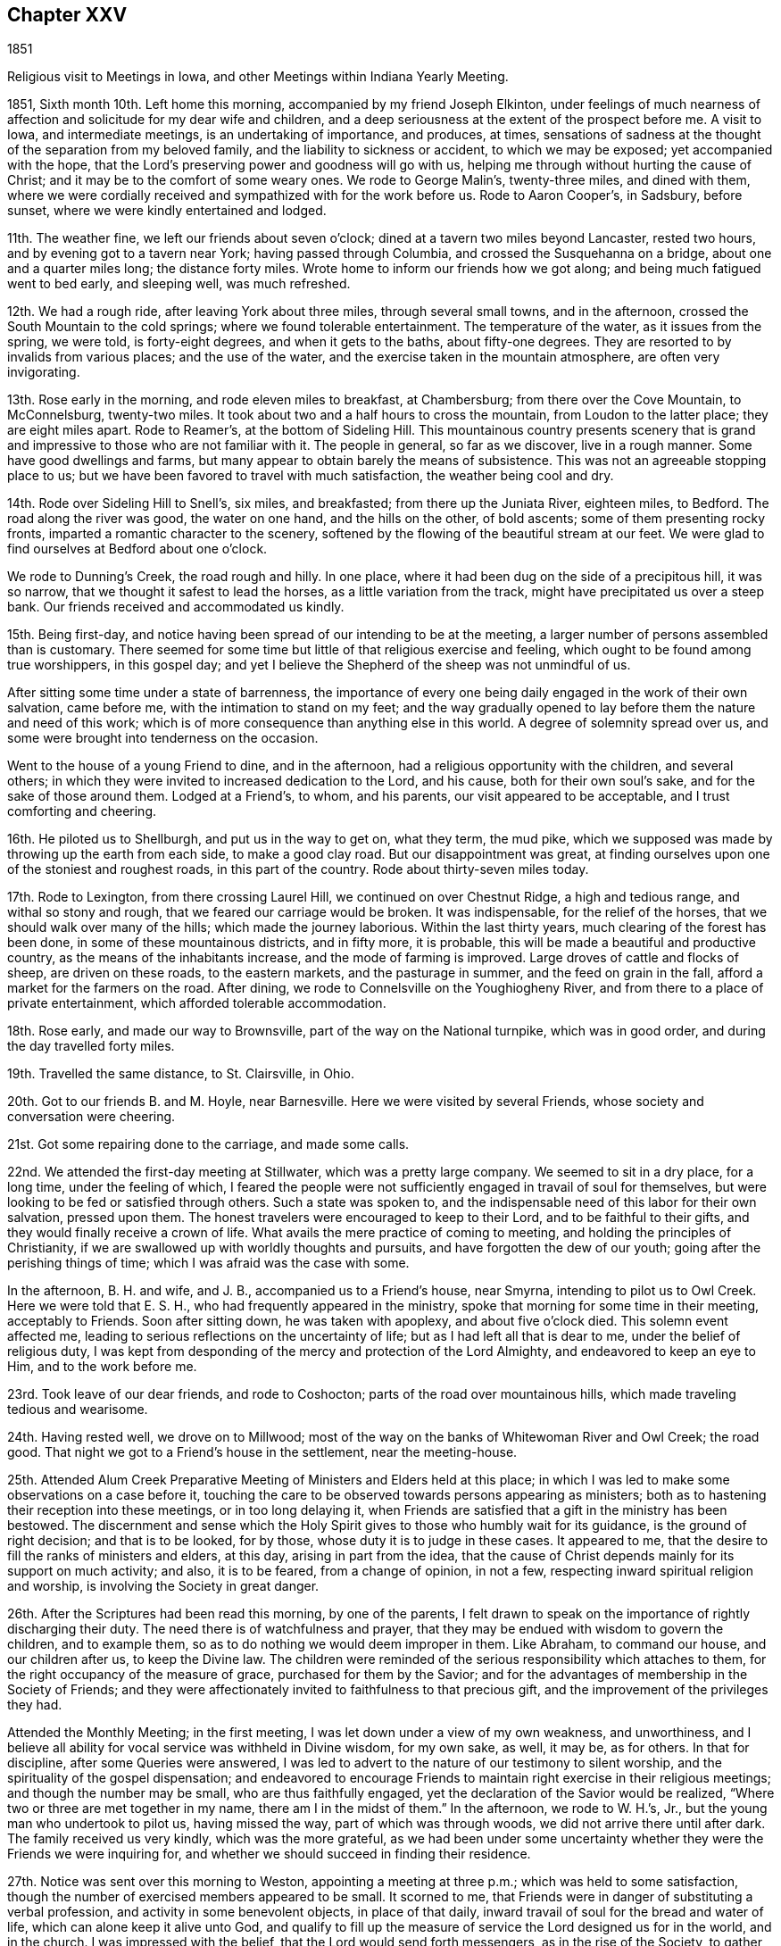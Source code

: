 == Chapter XXV

1851

Religious visit to Meetings in Iowa, and other Meetings within Indiana Yearly Meeting.

1851, Sixth month 10th. Left home this morning, accompanied by my friend Joseph Elkinton,
under feelings of much nearness of affection and
solicitude for my dear wife and children,
and a deep seriousness at the extent of the prospect before me.
A visit to Iowa, and intermediate meetings, is an undertaking of importance,
and produces, at times,
sensations of sadness at the thought of the separation from my beloved family,
and the liability to sickness or accident, to which we may be exposed;
yet accompanied with the hope,
that the Lord`'s preserving power and goodness will go with us,
helping me through without hurting the cause of Christ;
and it may be to the comfort of some weary ones.
We rode to George Malin`'s, twenty-three miles, and dined with them,
where we were cordially received and sympathized with for the work before us.
Rode to Aaron Cooper`'s, in Sadsbury, before sunset,
where we were kindly entertained and lodged.

11th. The weather fine, we left our friends about seven o`'clock;
dined at a tavern two miles beyond Lancaster, rested two hours,
and by evening got to a tavern near York; having passed through Columbia,
and crossed the Susquehanna on a bridge, about one and a quarter miles long;
the distance forty miles.
Wrote home to inform our friends how we got along;
and being much fatigued went to bed early, and sleeping well, was much refreshed.

12th. We had a rough ride, after leaving York about three miles,
through several small towns, and in the afternoon,
crossed the South Mountain to the cold springs; where we found tolerable entertainment.
The temperature of the water, as it issues from the spring, we were told,
is forty-eight degrees, and when it gets to the baths, about fifty-one degrees.
They are resorted to by invalids from various places; and the use of the water,
and the exercise taken in the mountain atmosphere, are often very invigorating.

13th. Rose early in the morning, and rode eleven miles to breakfast, at Chambersburg;
from there over the Cove Mountain, to McConnelsburg, twenty-two miles.
It took about two and a half hours to cross the mountain,
from Loudon to the latter place; they are eight miles apart.
Rode to Reamer`'s, at the bottom of Sideling Hill.
This mountainous country presents scenery that is grand
and impressive to those who are not familiar with it.
The people in general, so far as we discover, live in a rough manner.
Some have good dwellings and farms,
but many appear to obtain barely the means of subsistence.
This was not an agreeable stopping place to us;
but we have been favored to travel with much satisfaction,
the weather being cool and dry.

14th. Rode over Sideling Hill to Snell`'s, six miles, and breakfasted;
from there up the Juniata River, eighteen miles, to Bedford.
The road along the river was good, the water on one hand, and the hills on the other,
of bold ascents; some of them presenting rocky fronts,
imparted a romantic character to the scenery,
softened by the flowing of the beautiful stream at our feet.
We were glad to find ourselves at Bedford about one o`'clock.

We rode to Dunning`'s Creek, the road rough and hilly.
In one place, where it had been dug on the side of a precipitous hill, it was so narrow,
that we thought it safest to lead the horses, as a little variation from the track,
might have precipitated us over a steep bank.
Our friends received and accommodated us kindly.

15th. Being first-day,
and notice having been spread of our intending to be at the meeting,
a larger number of persons assembled than is customary.
There seemed for some time but little of that religious exercise and feeling,
which ought to be found among true worshippers, in this gospel day;
and yet I believe the Shepherd of the sheep was not unmindful of us.

After sitting some time under a state of barrenness,
the importance of every one being daily engaged in the work of their own salvation,
came before me, with the intimation to stand on my feet;
and the way gradually opened to lay before them the nature and need of this work;
which is of more consequence than anything else in this world.
A degree of solemnity spread over us,
and some were brought into tenderness on the occasion.

Went to the house of a young Friend to dine, and in the afternoon,
had a religious opportunity with the children, and several others;
in which they were invited to increased dedication to the Lord, and his cause,
both for their own soul`'s sake, and for the sake of those around them.
Lodged at a Friend`'s, to whom, and his parents, our visit appeared to be acceptable,
and I trust comforting and cheering.

16th. He piloted us to Shellburgh, and put us in the way to get on, what they term,
the mud pike, which we supposed was made by throwing up the earth from each side,
to make a good clay road.
But our disappointment was great,
at finding ourselves upon one of the stoniest and roughest roads,
in this part of the country.
Rode about thirty-seven miles today.

17th. Rode to Lexington, from there crossing Laurel Hill,
we continued on over Chestnut Ridge, a high and tedious range,
and withal so stony and rough, that we feared our carriage would be broken.
It was indispensable, for the relief of the horses,
that we should walk over many of the hills; which made the journey laborious.
Within the last thirty years, much clearing of the forest has been done,
in some of these mountainous districts, and in fifty more, it is probable,
this will be made a beautiful and productive country,
as the means of the inhabitants increase, and the mode of farming is improved.
Large droves of cattle and flocks of sheep, are driven on these roads,
to the eastern markets, and the pasturage in summer, and the feed on grain in the fall,
afford a market for the farmers on the road.
After dining, we rode to Connelsville on the Youghiogheny River,
and from there to a place of private entertainment,
which afforded tolerable accommodation.

18th. Rose early, and made our way to Brownsville,
part of the way on the National turnpike, which was in good order,
and during the day travelled forty miles.

19th. Travelled the same distance, to St. Clairsville, in Ohio.

20th. Got to our friends B. and M. Hoyle, near Barnesville.
Here we were visited by several Friends, whose society and conversation were cheering.

21st. Got some repairing done to the carriage, and made some calls.

22nd. We attended the first-day meeting at Stillwater, which was a pretty large company.
We seemed to sit in a dry place, for a long time, under the feeling of which,
I feared the people were not sufficiently engaged in travail of soul for themselves,
but were looking to be fed or satisfied through others.
Such a state was spoken to,
and the indispensable need of this labor for their own salvation, pressed upon them.
The honest travelers were encouraged to keep to their Lord,
and to be faithful to their gifts, and they would finally receive a crown of life.
What avails the mere practice of coming to meeting,
and holding the principles of Christianity,
if we are swallowed up with worldly thoughts and pursuits,
and have forgotten the dew of our youth; going after the perishing things of time;
which I was afraid was the case with some.

In the afternoon, B. H. and wife, and J. B., accompanied us to a Friend`'s house,
near Smyrna, intending to pilot us to Owl Creek.
Here we were told that E. S. H., who had frequently appeared in the ministry,
spoke that morning for some time in their meeting, acceptably to Friends.
Soon after sitting down, he was taken with apoplexy, and about five o`'clock died.
This solemn event affected me, leading to serious reflections on the uncertainty of life;
but as I had left all that is dear to me, under the belief of religious duty,
I was kept from desponding of the mercy and protection of the Lord Almighty,
and endeavored to keep an eye to Him, and to the work before me.

23rd. Took leave of our dear friends, and rode to Coshocton;
parts of the road over mountainous hills, which made traveling tedious and wearisome.

24th. Having rested well, we drove on to Millwood;
most of the way on the banks of Whitewoman River and Owl Creek; the road good.
That night we got to a Friend`'s house in the settlement, near the meeting-house.

25th. Attended Alum Creek Preparative Meeting of Ministers and Elders held at this place;
in which I was led to make some observations on a case before it,
touching the care to be observed towards persons appearing as ministers;
both as to hastening their reception into these meetings, or in too long delaying it,
when Friends are satisfied that a gift in the ministry has been bestowed.
The discernment and sense which the Holy Spirit
gives to those who humbly wait for its guidance,
is the ground of right decision; and that is to be looked, for by those,
whose duty it is to judge in these cases.
It appeared to me, that the desire to fill the ranks of ministers and elders,
at this day, arising in part from the idea,
that the cause of Christ depends mainly for its support on much activity; and also,
it is to be feared, from a change of opinion, in not a few,
respecting inward spiritual religion and worship,
is involving the Society in great danger.

26th. After the Scriptures had been read this morning, by one of the parents,
I felt drawn to speak on the importance of rightly discharging their duty.
The need there is of watchfulness and prayer,
that they may be endued with wisdom to govern the children, and to example them,
so as to do nothing we would deem improper in them.
Like Abraham, to command our house, and our children after us, to keep the Divine law.
The children were reminded of the serious responsibility which attaches to them,
for the right occupancy of the measure of grace, purchased for them by the Savior;
and for the advantages of membership in the Society of Friends;
and they were affectionately invited to faithfulness to that precious gift,
and the improvement of the privileges they had.

Attended the Monthly Meeting; in the first meeting,
I was let down under a view of my own weakness, and unworthiness,
and I believe all ability for vocal service was withheld in Divine wisdom,
for my own sake, as well, it may be, as for others.
In that for discipline, after some Queries were answered,
I was led to advert to the nature of our testimony to silent worship,
and the spirituality of the gospel dispensation;
and endeavored to encourage Friends to maintain
right exercise in their religious meetings;
and though the number may be small, who are thus faithfully engaged,
yet the declaration of the Savior would be realized,
"`Where two or three are met together in my name, there am I in the midst of them.`"
In the afternoon, we rode to W. H.`'s, Jr., but the young man who undertook to pilot us,
having missed the way, part of which was through woods,
we did not arrive there until after dark.
The family received us very kindly, which was the more grateful,
as we had been under some uncertainty whether
they were the Friends we were inquiring for,
and whether we should succeed in finding their residence.

27th. Notice was sent over this morning to Weston, appointing a meeting at three p.m.;
which was held to some satisfaction,
though the number of exercised members appeared to be small.
It scorned to me, that Friends were in danger of substituting a verbal profession,
and activity in some benevolent objects, in place of that daily,
inward travail of soul for the bread and water of life,
which can alone keep it alive unto God,
and qualify to fill up the measure of service the Lord designed us for in the world,
and in the church.
I was impressed with the belief, that the Lord would send forth messengers,
as in the rise of the Society,
to gather the members back to practical obedience to the Light of Christ in the heart.
We took tea with A. S., and lodged at J. M.`'s, near neighbors,
who appeared to be sincere-hearted Friends, and glad of our company.

28th. Piloted by W. H., we rode to Gilead; and in the afternoon,
attended the Quarterly Meeting of Ministers and Elders.
I sat among them in emptiness; but towards the close,
felt engaged to hold up to their view the great
importance of the stations which they occupied,
both to themselves and to the flock.
There are dispensations meted out by the Head of the church, for our renewed humiliation,
to strip us of what we have been entrusted with,
to let us see and feel our own nothingness,
and to prepare for further service when He sees meet.
In this condition, we are to abide the Lord`'s time,
not daring to stir up or awake our Beloved until He pleases.
When we have waited his time, we come to know Him, by his quickening power,
to be unto us the resurrection and the life.
It is a great favor to be kept, from the beginning to the end of our heavenly pilgrimage,
in this lowly, travailing state, and to see greenness in old age.
It was to be feared,
that for lack of being willing to endure the baptisms of the Holy Spirit,
some have trusted in themselves and their early experiences, and have lost ground,
and not attained that establishment in the Truth which they would have been favored with,
had they continued as when in the child`'s state.
There are right hand as well as left hand errors,
and it is needful to guard against the insinuations of Satan,
who sometimes seeks to destroy the good work, by persuading that we are unfit for it;
even when the pointing of the Divine finger is felt, to engage in it.
But we are to lay hold of the degree of faith furnished;
and moving at the Lord`'s bidding, we shall know Him to be mouth and wisdom unto us.
I thought the little service made its way into
the hearts of some and opened them towards us.
After meeting, we accompanied our elderly friends, W. G. and his wife,
to their humble dwelling, where we were kindly entertained.

29th. First-day.
At Alum Creek Meeting; in which the doctrine of humility was held up to view,
as inculcated by our Savior, when the disciples had come to Him saying,
"`Who is the greatest in the kingdom of heaven;`"
and "`He called a little child unto Him,
and set him in the midst of them, and said, verily, I say unto you,
except you be converted, and become as little children,
you shall not enter into the kingdom of heaven.`"
And when the mother of Zebedee`'s children desired that her sons might sit,
one on his right hand and the other on his left, in his kingdom; He replied,
You know not what you ask;
and let them know that it was only to be given
to them for whom it was prepared of the Father.
The desire for eminence and notoriety, either in the world, or in the church,
cannot be indulged by the truly devoted follower of Christ.
His concern is, to be made and kept what the Lord would have him to be;
and if he perseveres steadily, he will be brought to see more and more clearly,
that his safety depends upon constant resignation and obedience to the Divine will.
I was very unusually and unlooked for, led to treat on this momentous subject;
and the meeting closed with prayer for the diffident, honest-hearted ones among them,
that they might be strengthened with might in the inner man,
to hold on their way faithfully; and for the young people,
that they might open their hearts to the King of glory.
Dined, and in the afternoon returned to Gilead.

30th. Was held Alum Creek Quarterly Meeting.
In the meeting for business, many spoke to the subjects brought before it.
After they were pretty much through the business, I felt drawn to revive the prediction,
"`In that day the Lord of hosts shall be for a crown of glory, and a diadem of beauty,
unto the residue of his people;
and for a spirit of judgment to him that sits in judgment,
and strength to them that turn the battle to the gate.`"
I observed, that if this prophecy is fulfilled at the present time,
it ought to be in our religious Society.
Our early Friends were brought off from all human dependence,
to wait on the Lord for ability to act in his cause and his church;
and they knew Him to preside among them,
and allot to his servants their respective portions of the labor.
One of them said, "`In Babylon there is the likeness of everything that is in Zion.`"
They saw the deception, and rejecting the mere image, they sought for the substance.
I felt afraid that some, even in the appearance of love and unity,
were in danger of mistaking the show of it for the reality,
which is only known by the truly baptized members of the church of Christ.
The young men, many of whom were possessed of good talents,
were invited to wait for Divine direction,
to enable them to take their proper places in the church; some to be mouth,
and others as ballast, to keep all steady; every one minding the Pilot,
that the bark may be guided safely.

Proposing to go into the women`'s meeting, a Friend was named to accompany me,
and the Master qualified me to preach the gospel of salvation by Christ,
to the young people; who were pleaded with to yield to the calls of his grace,
and come to Him.

Faithfulness in the discharge of their duties, was pressed upon the mothers,
that as far as in their power,
they may prepare the children to receive the Seed of the kingdom;
and that when the end came,
whether the children regarded the entreaties and exercise of their parents or not,
they may be clear; having the testimony of the Lord`'s spirit,
that they had done what they could.
It was a tendering time with some.
In the afternoon, rode eleven miles, and lodged.

Seventh month 1st. Rode forty miles to Lewisburg; and on the 2nd,
had an appointed meeting there; which was a season of favor,
some disconsolate ones being encouraged to resignation, and to believe that He,
who can bind up the brokenhearted, will remember them,
sanctify their afflictions to their benefit, and as they give up to Him,
will in his time, lift up their heads in hope.
An elderly woman Friend rose, and said with some fervor,
that she could set her seal to the truth of the testimony just borne.
Dined with H. W., and in the afternoon rode eleven miles to Goshen.

3rd. We had a pretty large meeting,
composed of persons who appeared to be much strangers to the inward life of religion;
which makes hard work for the poor servant, without obtaining much relief.
In the afternoon, we had another at Westland, about three miles distant.
The doctrine of salvation, through the coming of Christ in the flesh,
and by his Spirit in the heart, was enforced; and a dependence on a mere profession,
without this inward work of sanctification, was warned against.
The people were affectionately invited to come into the
living experience of this heart-changing work;
that being partakers of that saving faith, of which Christ is the author,
they may be made witnesses of his power and goodness, in setting them free from sin,
and bringing them into that state of perfection, which the gospel inculcates.
Divine help was extended, enabling me to relieve my mind and to depart in peace.

4th. Rode to Garmel.
The meeting was small.
After waiting some time, the language presented,
"`Blessed are they that hunger and thirst after righteousness,
for they shall be filled.`"
I was enabled to speak to such a state,
recurring to the poor widow in the time of the famine,
who was gathering some sticks to bake for herself and her son, the last pittance of meal,
expecting to die after it was partaken of; but obeying the direction of the prophet,
to prepare a cake for him first, she experienced the supply to be continued,
until the Lord sent rain on the earth; and so it would be in a spiritual sense.
The obedient soul would not be suffered to perish;
but keeping the faith in those low seasons,
renewed supplies of heavenly bread would be furnished,
as it is patiently waited and labored for.
My mind was then turned to those who were full of business, in providing for the body,
neglecting the work of their salvation, living as without God in the world,
and striving to collect much about them.
But all their earthly possessions could not procure for them one crumb of heavenly bread,
or a drop of living water.
And what will they do when the pale messenger is sent to their habitation?
Prepared or unprepared, they must go to their everlasting reward.

Although it was distressing to enter into the condition of such worldlings,
yet it seemed right to warn them of their danger; and such were called upon,
if it was even the eleventh hour, to enter into the vineyard of their own hearts,
and labor to have everything removed that was choking the good seed,
and obstructing its taking root and growing there.

5th. Set out pretty early this morning, and rode forty-seven miles to West Branch,
in Miami county.
We dined, and fed our horses at a farm-house on the road,
but did not reach the Friend`'s house to which our guide took us, until sundown.

6th. Attended West Branch Meeting, being first-day.
The weather being wet, and no notice spread of our intention of being there,
the company was small.
The necessity of living in the fear of the Lord, in order to experience preservation,
was inculcated.
It is not beginning and running well for a time, that will do for the true christian,
but by dwelling in humility, asking preservation of the Lord,
and minding his warning voice when temptation is presented, that safety can be known.

Notice having been spread for a meeting at Mill Creek, at four o`'clock,
distant about four miles, we went there.
Found a company collected, few of whom were Friends, but they sat in a becoming manner.
It is a trial to be the means of convening those who are expecting words,
little acquainted with silent waiting on the Lord,
to receive ability to offer spiritual worship; but keeping still,
with a single eye to Him,
He qualified me to preach the gospel of life and salvation through Christ,
in his outward appearance in the prepared body,
and his spiritual manifestation in the heart, as the great Baptizer of his children;
bringing to remembrance many passages of scripture in
support of the practical efficacy of that religion,
of which He is the author, and will be the finisher, in the obedient soul.
It was to my admiration and the solemnizing of the people.
Thanksgiving for his mercy and condescension to us, poor unworthy creatures,
and prayer for continued preservation, were offered up to the Lord Almighty;
and I humbly hope, under the puttings forth of his Spirit.
We went home with W. D. J., who received and took care of us,
in a kind and affectionate manner; which is very grateful to travelers,
far from their connections and home friends.

7th. Stayed with this aged Friend to get our horses`' shoes attended to;
the top of the carriage painted; the dry, hot weather having cracked the paint,
so that it leaked; also to refit ourselves a little.
This Friend told us he was once a member of Bush River, in South Carolina;
and within a few years had travelled there in a wagon,
to bring away some colored people who had been freed from slavery; and in going,
they slept out in the woods most of the time.
He brought away three, with their certificates of manumission.
In a town of Kentucky, they were surrounded, he said, by thirty men, who, probably,
supposed the negroes were runaway slaves; but the proof of their legal freedom was such,
as to deter the men from stopping them.
I thought it was a striking instance of devotion to the cause of the injured African.
After his parents came into Ohio, then a wilderness country,
he was employed in wagoning produce to Cincinnati, on the Ohio River,
and bringing away store goods.
There being few or no bridges across the rivers, they had to ford them,
or to swim their horses and wagon through.

In the latter case, there being several teams in company, he said,
they tied down the body to the axle-trees, to prevent it from floating off;
and attaching six or eight horses to a wagon, with a rider to each span of horses,
they would swim the whole through the river, and in this way cross those streams.
It was their practice to lie out at night, carrying their food,
cooking utensils and bedding with them.
He stated that at one time, he was out,
when the snow was from one and a half to two feet deep;
in which with their loaded wagons,
they could make but from four and a half to eight miles a day.
When evening came, they selected a suitable place to encamp;
and after unharnessing and feeding the horses, leaving them to lie down in the snow,
they cleared a place for themselves, kindled a fire of bushes and small timber,
took their suppers around the fire, and then spreading out their bedding,
they lay with their feet to the fire,
the heavens and the earth being their covering and their bed.
He thought it was a very healthy way of sleeping.
When the weather was rainy and the ground wet, they cut branches and bushes,
to raise them from the water on the ground, and placed their bedding on them.
The Friend appeared to be a healthy, hardy old man.

8th. Had an appointed meeting at Concord; which was small;
chiefly made up of the few Friends residing there.
I endeavored to do what appeared to be required, but it was rather a laborious time.
Several Friends dined where we did, and the man being a large farmer,
we had conversation on the influence which much business has in
drawing the mind away from the great object of our creation;
preventing us from performing the duties which the Lord requires of us,
and filling the sphere He designs us to occupy,
so that we may become the salt of the earth and lights in the world.
The education of children in a guarded manner,
attending to the proper cultivation of their minds,
so as to prepare them for usefulness in the world, was enforced;
as well as the great importance of parents setting them
a right example by religious lives and conversation;
instances of the effect of which were mentioned.
One Friend present told my companion he thought
it was not lost time that had been spent there.
Went to J. C.`'s, about six and a half miles; not far from Uniontown.

9th. Attended Union Meeting, being the Preparative Meeting, which was large.
The state of some, whose faith was closely proved, was impressed on me;
and after waiting for a time, under the fear of over-acting,
or suffering the meeting to pass without doing what I ought, I rose with the expressions,
"`Many are the afflictions of the righteous,
but the Lord delivers him out of them all,`" and
dwelt on the benefits derived from our trials.
"`Whom the Lord loves He chastens, and scourges every son that He receives.`"
After entering into the necessity of these dispensations,
for man`'s refinement and preservation,
I was led to those who knew nothing of these chastenings; who were without their changes,
and were living in ease and indifference; and those who are without chastisement,
are not the sons and daughters of the Lord.
Many of these go into the earth, and are covered as with thick clay;
so that they are in danger of entirely losing the tenderness
and sensibility which they knew in the days of their youth.
It appeared to me, that the inordinate pursuit of the things of the world,
had brought a cloud over our religious Society,
as well as over other parts of Christendom generally.
We were planted a noble vine, wholly a right seed, in the beginning;
but were now in danger of becoming the degenerate plant of a strange vine.
Some were solemnly warned of the consequences of worshipping Mammon,
and reminded of the testimony of Christ, that we cannot serve God and Mammon;
and of all that we can collect of this world`'s goods, we can carry nothing out with us.

I was enabled to declare the truth in the authority thereof,
expostulating with the worldly professors,
and in entreating the young people to serve the Lord.
Two Friends confirmed what had been said.

After the meeting we went to the house of a Friend,
where we remained until the following morning,
and found his home an agreeable stopping place;
there appearing to be more mental culture in his family than in some others,
judging from their reading and deportment.
Where we meet with those who are religiously exercised,
however simple their habits may be, our hearts are united to such, and their humility,
and the innocency of their spirits, render their society agreeable.

10th. Was at Lick Branch, which was small, owing in part to its being harvest time,
and the weather frequently wet, so as to make getting their grain housed,
very precarious.
It was a good meeting to me, and to some others.
One elderly Friend said he was glad I was there.
Lodged at J. H.`'s, who, with his wife, appear to be concerned Friends.
They expressed their gladness of our visit.

11th. We took an affectionate leave of our friends, and rode five miles to South Fork,
where we held an appointed meeting; chiefly made up of persons not members,
and a few Friends part of them from other places.
It was not a very animating time to me, though some manifested their satisfaction,
for whose strength and preservation intercession had been made to the Father of mercies.
This evening a Friend came from Lick Branch, to pilot us to New Garden.

12th. Set out pretty early for New Garden, in Indiana.
Some parts of the way being flat,
and the ground peculiarly liable to be cut in
very deeply by traveling on it in wet weather,
the inhabitants have been in the practice of covering them in some places, with logs,
not hewed, which makes extremely rough riding.
We reached F. T.`'s a little before sundown, and were frankly received;
I having been there about eight years before.
We found him an intelligent Friend,
concerned for the maintenance of our religious principles;
and he appeared to be alive in the Truth.
I felt much distressed on entering Indiana, not knowing how we should get along,
yet desiring to be Divinely guided in the way the Lord would have me to go.

13th. Attended New Garden Meeting in the morning;
to which I walked in the feeling of great poverty,
yet in hope we should meet with a body of lively, spiritual worshippers,
with whom we could take comfort.
In sitting with them, the life of religion was felt to be low;
but after a time of struggling after good,
it appeared right to address the language of encouragement to
those who were sensible of their condition,
and oppressed with the indifference around them.
Then the state of these worldly ones, coming before me,
warning and entreaty were extended to them.
I left the meeting under feelings of depression, thinking that little good had been done;
but I endeavored to keep patient and resigned.
In the afternoon, we had a meeting at Newport, about a mile distant;
where we found a number of Friends, who appeared to be tender-spirited,
and with whom I had a relieving opportunity,
and parted from some of them with feelings of interest and affectionate regard.
We rode that evening to W. B.`'s, at Lynn, accompanied by two agreeable, kind Friends.

14th. Had an appointed meeting at Lynn, which was largely attended;
I thought by some who were seeking after good;
to whom I was enabled to minister in the openings of the Holy Spirit;
and to hold up to some, who had entered into covenant in their early setting out,
that if the Lord would give them bread to eat and raiment to put on,
He should be their God, and they would serve Him,
that now having increased in their estates,
they were in danger of being caught with the snare of the fowler,
and to love their possessions, instead of the great Giver.
But He was watching over them, and secretly warning them;
and they were exhorted to go to Bethel, like Jacob, and renew their covenants,
that they may be delivered from the snare,
and be preserved from losing their standing in the Truth.
I was thankful for the supply of matter,
and the ability to communicate it in the gentleness of Christ.
There appeared to be a tender feeling produced in some, who I hope, were comforted.

Returned to W. B.`'s, dined, and remained here to attend the burial of a woman Friend.
The company went into the meeting-house; and I felt drawn to labor to impress on them,
the solemnity of such events, and the necessity of laying them to heart,
that each one may be prepared for the close of life when it comes to them.
But how easily do such impressions pass away!
The indifference shown by many, to the subjects of religion,
and the importance of preparing for death, is very distressing;
and almost induces the thought,
that little benefit results from all the labor we pass through.

15th. Rode over this morning to Cherry Grove, where we had an appointed meeting;
in which I was enabled to set forth the nature of spiritual worship,
which stands in communion with the Father and Son;
not only when assembled to perform the duty publicly,
but also in daily waiting upon the Lord for the renewal of our strength.
The inward work of religion is greatly lost sight of by many among us;
and the testimony of our early Friends, that the professors of their day,
acknowledged some of the truths of the gospel, while they lived as they listed;
and how Friends were brought to forsake all, and wait upon the Lord,
by which they were enabled to hold up the ancient gospel in life and precept,
were opened in this meeting.
Friends were called upon to examine,
whether there was not a danger of going back
into the condition of those formal professors,
instead of advancing in the spiritual and Divine life.
They were pleaded with, in the love and gentleness of Christ,
to search into their condition, and come back into the inward, daily waiting upon,
and communion with God, for the renewal of their strength,
by the bread and water of life, which come from Him.
It was a day of favor, and the truths delivered could not be gainsayed.
A Friend piloted us to Economy.

16th. Attended Springfield Preparative Meeting, held at Economy.
Notice of our being in the neighborhood having been spread, some strangers came in,
and I had rather a laborious time,
in opening the doctrine of obedience to the Divine will, revealed in the heart,
as the ground of preparation for acceptance with God;
and the way by which the work of sanctification is carried forward,
and we become acknowledged by Christ, as He owned his disciples;
"`Whosoever shall do the will of my Father, which is in heaven, the same is my brother,
and sister, and mother.`"
Afterwards I was brought to bend the knee in prayer for the poor in spirit;
for the rebellious, whose souls are also precious, and for the dear young people.
I hoped the truth gained some entrance; but oh,
the lifelessness of very many who go under our name.
We dined in the village, with a doctor and his wife, who were very kind,
and in the afternoon, piloted us twelve miles to Flat Rock.
At the first house where we stopped, and had expected to put up,
we found they had scarlet fever; and thinking it not proper to add to their cares,
or to expose ourselves to the liability of taking the disease,
we went to a neighbor`'s who took us in.

17th. Attended Flat Rock Preparative Meeting; in which for a time,
it seemed to me there was so little life among them,
that I thought I had scarcely experienced such feelings of discouragement.
But finally it appeared necessary to sound an alarm among them,
and leave them to the Lord.
This afternoon it rained and blew hard, with lightning and thunder, very heavy;
but being desirous of getting on our journey, we set off,
and got to the house of a Friend, near Spiceland,
about dusk where we were refreshed by the kind entertainment of his family.

18th. This morning we were piloted to the National road, and then set out,
without a guide, westward.
The road was softened by the rain, which made the traveling heavy,
until we reached the plank road, east of Greenfield.
We were disappointed in the appearance of the country, which was but little improved,
in many parts, and to us, presented rather a dreary aspect.
Dined, and fed our horses at this village; and after suitable rest,
set out on the plank road; over which we moved faster than we were aware,
so that we got to Indianapolis before six o`'clock.
Here we received letters from home which were cheering,
giving good accounts of the health of my family.
It appearing too early to put up for the night, we went on and stopped near Bridgeport,
and lodged.

19th. Rode to Plainfield, and dined, then went to E. W. H.`'s,
who had been at my house a few years since, with J. H.,
then on a religious visit in our city.
It was pleasant to see him in his own habitation, where we were comfortably accommodated;
he and his wife being Friends of religious experience.

20th. Attended Spring Meeting, to which they belong; which was a pretty large collection,
but noisy and unsettled, by fretful children, and persons running out and in.
It was a laborious time,
but little entrance seeming to be made into the hearts of the people.
We went home with A. H., and stayed with him, and his kind attentive daughters,
until the next morning.
It was a house, where I thought the Son of Peace was to be found.

In the afternoon, our friends E. W. and C. H., came over to see us,
with whom we passed the time in agreeable converse.
The country here has been heavily timbered; so that some farms surrounded by the forest,
seemed to be inclosed with wooden walls; obstructing any distant prospect,
especially where the surface is pretty flat; and, consequently, creating in a stranger,
the feeling of loneliness; there being little or no improvement within view,
beyond the farm we may be on.

21st. A religious young man having offered to accompany us to Rockville, in Park county,
we set out, and rode to a suitable place for dining, and feeding the horses.
The weather being cool, it made traveling pleasant; the road pretty good,
except where they had covered it with logs over wet, flat land.

Our stopping-place was a house of private entertainment, the residence of a farmer,
where they had plenty of wholesome provision,
and he served us with politeness and respect.
"`We reached S. A.`'s, near sunset, having travelled about forty-one miles.
He and his wife received us very frankly.
We had conversation with him, respecting the traveling through Illinois,
and found that at this season of the year, he apprehended there would be no difficulty;
and he offered to accompany us the next afternoon to the Vermillion settlement,
on the west side of the Wabash River; which we gladly accepted.
We were now getting very many miles from our beloved families and homes,
and the prospect of soon entering upon the prairies,
brought over me sensations of loneliness, as I walked out into the woods,
and there recurred to the countenances of those I held most dear to me in this world;
and to the risk of accident and disease, to which we might be exposed.
But there was a secret support,
and a trust raised in the merciful and compassionate Shepherd,
who sees us wherever we are; and as we have nothing in view but to do his will,
He will renew our faith, and defend and carry through all, to his honor and praise,
and our sweet peace.

22nd. This afternoon we crossed the Wabash River in a scow,
where we saw evidence of a recent freshet, which had spread over the flats; and,
we understood, had made crossing very difficult.
A few miles from the river we came to an arm of one of the great prairies.
Viewing the expanse appeared like looking out to sea;
there being no object in the distance to rest the eye on, for miles, but grass.
The thought of being out on such an extensive plain, which seemed to have no limit,
and the possibility of missing our way, was rather dreary.
Towards evening, we got to W. H.`'s, within the limits of Hopewell Meeting.

23rd. Attended their Preparative Meeting;
in which I was brought into sympathy with some tried ones,
who had difficulties to contend with; and was favored to speak,
in the humbling openings of the Holy Spirit, as I believed, to the states of such.
I was also led to call on some others,
to examine whether they had the same tender feelings and desires,
to walk in obedience to the manifested will of God,
which they felt in the days of their early beginnings;
or whether the enemy was not working as behind a screen,
to immerse them in the pursuit of the world,
and thereby destroy their growth in the life of righteousness.
I was thankful for the Lord`'s condescending regard to me, a poor creature.
I thought their answers to the Queries were prepared in a suitable manner,
on those subjects, and was comforted with the meeting.

24th. Attended Vermillion Meeting.
Notice having been spread, a pretty large company collected.
It appeared right to hold up to them the distinction
between works of benevolence and kindness,
which unregenerate man can perform,
and a submission to the baptism of the Holy Ghost and fire, by which man is made free,
and kept free from the spots of the world.
Divine help was present, qualifying to enforce the necessity of this spiritual,
inward work,
as the only way by which we shall come to the
knowledge of God and of his Son Jesus Christ,
which is life eternal.

Dined at I. S.`'s, and found it a pleasant stopping-place;
his wife appearing to be a mother in Israel.
In the afternoon, we rode through the prairies four and a half miles, to Pilot Grove;
so called from its being seen across the flat country, several miles,
from certain points, and serving as a beacon to travelers to steer their course by.
Here we had a pretty large meeting of Friends and others;
to whom was set forth the fruits of the religion of Christ;
in subduing and regulating the passions and evil propensities of fallen man;
and the blessed results of kindness and tenderness for one another,
and the purity and righteousness, which are produced by religion, were shown to them.
The people generally seemed to be such as needed to be
taught the first principles of the gospel of Christ.
The weather was extremely warm and oppressive, which exhausted me much;
but it was a comfort to have the day`'s work peacefully accomplished.
We stopped a short time near a Friend`'s house, who, with his wife,
proposing to accompany us, had to call at home before setting out;
we then rode seven miles to Ellwood, where we lodged.

25th. We had an appointed meeting here; which was quite large on the men`'s side.
After a season of patient waiting, the Lord gave ability to open the doctrine of Friends,
on the subject of Divine worship; the necessity for all to be gathered,
when thus assembled, into a humble, inward waiting for Christ;
to know Him to prepare our offerings; which, if only a broken heart,
and a contrite spirit, will be regarded by our Heavenly Father.
These humble, struggling ones, will be at times baptized by one Spirit into one body,
and made to drink into one Spirit;
and if two of them shall agree touching anything they shall ask, in the name of Christ,
it shall be done for them, said our Lord, by my Father;
for "`where two or three are met together in my name, there am I in the midst of them.`"
The discouraged and mournful ones were exhorted to keep the faith, and to struggle on,
and they will be helped, and see of the travail of their soul.
I thought the hearts of some were comforted;
and the meeting was closed with prayer for Divine support and preservation;
and for the renewal of the faith of the lowly ones; and for the dear young people,
that the Lord would visit them by his blessed Spirit,
and defend them from the power of temptation;
that there may be a band raised up to support our principles and testimonies.
We dined with two Friends who had removed from Ohio and now lived near this meeting;
and in the afternoon were conducted to L. D.`'s, near Georgetown.

26th. This morning we set out on our lonely journey across the State of Illinois,
and were shown over some prairie land to the western road, at Butler`'s Point, by L. D.;
where we parted from him, and pursued the most open track.
Through the morning, we got along pleasantly; the road being generally plain and good;
dined at a poor tavern, in a village called Homer.

After giving the horses proper rest, rode through a strip of woods;
crossed the Big Vermillion Creek twice, once on a bridge and once we forded it;
and in the prairie, which we then entered, we had several sloughs to go through,
where the draft is hard for the horses.
When coming to those soft, muddy places,
it is usual to turn towards the head of the marsh, and drive on the high grass,
which keeps the carriage and horses from miring;
and thus they get round the deepest and most swampy part.
This seemed very uncertain work to us, being entire strangers to such traveling;
in a boggy country, where we cannot discover to what depth we may sink; and where,
at times, the horses had to put forth great effort to draw us through.
After crossing that piece of prairie, we stopped at the first house; and while there,
a man came up with a cart and pair of oxen,
and soon inquired how we had got through the sloughs; saying,
he supposed that he had drawn with his oxen, fifty vehicles out of them, this spring.
We were not aware of our danger of being set fast,
this being our first day`'s travel alone there.
Going on our way, we felt our lonely situation, exposed to difficulties,
when no house might be within several miles; but endeavored to do the best we could,
and put our trust in our Heavenly Father; in the belief we were in the way of our duty,
and He would enable us to go through.
Reached Urbana by sundown, having ridden about thirty-seven miles;
and put up at a good tavern; kept by an Ohio man, who treated us respectfully,
and provided well for us.

27th. We left soon after breakfast; at once entering a prairie,
in which the road was good; forded the Sangamon Creek, at a piece of woods;
a clear beautiful stream.
On coming out of the timber, we entered a prairie, said to be fourteen miles over; which,
in some directions was like looking over an ocean of grass;
nothing to be seen in the horizon.
We made slow progress; some of the surface being rolling, and others marshy,
which we crossed, with considerable effort on the part of the horses;
and a little after twelve o`'clock, reached an inn on the western edge of the prairie;
a good deal overcome with the heat.
By driving slowly the horses bore it very well; but the sun shining with great fervor,
and it being first-day, we were best satisfied to remain at the tavern,
until the next day, which would afford us rest.

It was distressing to find the low condition of many,
in relation to their religious and moral obligations.
Foolish jesting and idle conversation fill up much of their time.
They are idle in their habits and disregard the duty of public worship.
To be compelled to mingle with persons of little education,
and rather low standing in other respects, is a trial we have to submit to,
in some of these places of public entertainment;
and it requires care to avoid joining in with their frothy conversation,
or in any way strengthening them, in their irreligious feelings and habits.
Our sobriety, at least, should bear a testimony to the excellency of our holy,
undefiled religion, and against their loose spirits and practices.

28th. Rose pretty early,
and got our landlord to take his horse and lead us round through the grass,
where there was no road, to avoid getting swamped in some bad sloughs, which, he told us,
lay between his house and the next village.
It was quite a relief, and we got to breakfast at Le Roi, thirteen miles;
dined at Bloomington, and supped and lodged at Concord, forty-one miles altogether;
a poor place for entertainment.
Here we made inquiry of two men,
at which ferry on the Illinois River we had better cross; but they differed in opinion;
both, however,
giving very discouraging accounts of the state of the roads near the river,
so that we were much at a loss to decide.

29th. Rain fell in the night, and the road was muddy, and the morning very dull.
Rode to Lilly`'s, six miles, and roused them up to get us breakfast.
Dined at Groveland,
where we met with a young man who had crossed the Illinois River this morning,
and who gave us an accurate description of the course we must take,
when coming in sight of the river.
After dining, we travelled about eight miles to a bridge,
which had been partly swept away by a great flood this spring;
and had we not been furnished with explicit directions, it did not appear probable,
we should have driven safely through the terrible sloughs,
or avoided the impassable places; in which we were told travelers had become swamped,
and broken their carriages; from whom, exorbitant sums had been extorted,
by men concealed there, to be called on in such emergencies.
When we arrived there, we saw horses saddled, and wagons standing,
but no one in view except a boy, looking out of the bushes,
as though he had been placed there to watch if any one should get into difficulty.
It seemed like wreckers looking out for plunder; and I considered it providential,
we had met with a person who could direct us how to act,
so that we were enabled to follow a track, which took us safely through,
though in miry and deep holes, and led to the water edge;
and that we reached the boat safely,
after driving into the river perhaps sixty or one hundred feet.
We landed at Peoria; rode through the town, and obtaining directions,
got to a brick tavern, six miles farther on,
where we were pretty comfortably entertained.

30th. Set out about half-past four in the morning, and breakfasted at Travoli,
twelve miles; dined at Fairview, sixteen miles; the road wet,
and in some places cut into deep holes.
Rode eight miles to Spoon River; crossed it in a flat,
which was short for the wagon and horses; but we got over safely.
The ferrymen on these rivers are mostly rude and profane.
It was affecting to hear their bad language; giving the impression,
that they are regardless of religion, and the necessity of the work of salvation.
Rode to a place called Virgil, about five miles;
where we were pretty comfortably accommodated.

31st. Set out early this morning with the assurance that the road was good;
but we found it far otherwise.
The small bridges were in bad condition,
and many of the marshy places were difficult for the horses to draw through.
On a prairie ten miles over, there was a space two miles wide, we were told,
very much covered with water, and no road visible in many places,
so that we could not be certain we were in the right track; but, by the compass,
we kept a west course, and finally got through the swampy ground, into a plain road,
much to our relief.
We procured tea and bread and meat, at one of the log cabins on the prairie,
but were so long detained, that we did not reach La Harpe, until near supper time.
We met two carriages, just as we entered the swamp,
and asking the men what kind of road ahead, they replied, "`As bad as it can be.`"
Our horses had a hard draft, through the mud and high grass;
and if any accident had happened us, we should have been in great difficulty,
as there was no house within several miles.
It was cause of gratitude, that we were favored to escape in safety,
from such a dreary place; where we could not see what we were driving into,
whether holes or inextricable sloughs.
Lodged at La Harpe.

Eighth month 1st. Rose early and got to Pontousac, fourteen miles;
on the river Mississippi; where we were furnished with a good breakfast,
and then rode six miles to the ferry opposite Fort Madison, in Iowa.
The ferrymen detained us several hours, on the bank,
waiting their time to cross the great stream.
We regretted the loss of time,
as we wanted to reach a settlement of Friends this afternoon, but could not; and,
getting directions in Madison, we went five miles to a farmer`'s,
and found some difficulty in prevailing on the people to take us in;
we supposed from what passed, on account of the cholera, of which, we were informed,
there had been several deaths in Madison; but finally they consented;
and except the lodging, we were made pretty comfortable.

2nd. After breakfast we travelled about eighteen miles to J. B. H.`'s, at East Grove,
and put up with him and his wife, who were truly kind to us.

3rd. Being first-day we attended New Garden meeting, four miles distant, in the morning;
where we met with some Canada Friends at whose house we had stayed when in that country.
They were truly glad to see us in this western land.
O+++.+++ S., an elderly man, also from Canada, but now belonging to Salem, was here,
and said a little after me; enforcing the doctrines delivered.
In the afternoon had an appointed meeting at East Grove.
In both these holy help was extended, enabling me to preach the Word to the people;
several of whom showed their unity,
by the cordial manner of greeting us after the opportunities.

4th. Rode to Salem; where our horses were left, in order to rest and recruit;
one having been lamed.
Others were attached to our carriage, and J. P. drove us out to Chestnut Hill,
where we had an appointed meeting;
to which was brought the largest number of infants that
I think I ever saw in a meeting of the same size.
Returned to Salem and lodged at J. H.`'s.

5th. We were taken out to Cedar Meeting, which was a large company,
who sat in a sober manner,
but I felt for a long time as if we might hold the meeting in silence;
remembering the advice of the apostle, "`That they should seek the Lord,
if haply they might feel after Him, and find Him,
though He be not far from every one of us; for in Him we live, and move,
and have our being.`"
The way was finally opened,
for showing that this was the object of our thus assembling together;
not to deliver lectures, nor to hear them delivered;
for no man can do anything to promote his own salvation, or that of others,
independent of Divine aid.
Our business is to gather to Christ, that we may know Him to minister to our condition.
Afterwards the necessity of the new birth was opened,
and of being clothed with the righteousness of Christ;
which He brings forth in us by the effectual workings of his Spirit; and of our final,
complete justification by the washing away and pardoning of our sins by his blood.
The effect of the doctrines preached, must be left to the Lord;
but I believe there were those present who drank in and united with them.
Dined at S. H.`'s, near the meetinghouse,
and after a religious opportunity with his family and some others, we rode to J. P.`'s,
who resides about half a mile out of Salem.

6th. This morning a Friend attached his horses to our carriage,
and set out with us for Richland;
which is about thirty-five miles northwesterly from Salem.
When about eight miles short of the town, he drove into a deep prairie slough, of tough,
black mud, nearly up to the hubs of the front wheels, and in endeavoring to draw it out,
the force of the horses broke one of the swingle-trees,
without removing the carriage from the slough.

We then fastened a rope and straps to the axletree, and hitched the traces to them,
and had the horses been true to the draft, they would, we thought, have drawn it out;
but they threw themselves into another hole, and finally broke the tongue.
It was mortifying, after having travelled so many hundred miles,
without any material difficulty, to have our carriage thus broken;
and to be placed where we could not extricate ourselves about three miles from any house,
and evening coming upon us.
Had not a man and his wife, the latter a Friend, whom we had seen at Cedar,
come in sight, we must have been obliged to leave our carriage,
and walk a considerable distance, before getting under any roof.
Their coming seemed quite providential,
as they had intended to remain two or three days on a visit to their friends;
but the wife mentioning to her husband a desire to be at their Monthly Meeting,
he assented to it, and they set out the same day with ourselves.
He secured our carriage to the hind axletree of his wagon, and having good horses,
when we had pried up the wheels, to loosen them from the mud,
they drew the carriage out with ease.
The Friend with us mounted one of his horses, Joseph got into the wagon,
and I was seated in our carriage,
and between nine and ten o`'clock we reached J. H.`'s. It was cause of gratitude to
our Heavenly Father that we were thus brought safely to the house of kind friends.
We expressed our gratitude to the man, and our desire to compensate him,
but he was glad to be the means of rendering us such acceptable service.

7th. Attended Richland Monthly Meeting,
which had been lately established as a Monthly Meeting, and was a pretty large company.
I felt low and discouraged; far from home, and among strangers of various character;
but after a woman Friend had spoken, the language was brought before me,
"`The foundation of God stands sure, having this seal,
the Lord knows them that are his;`" and waiting in fear before Him,
I believed it right to revive it,
and to show that whatever may be the trials of the faithful,
those who are built on this foundation, are known of the Lord,
and will experience his sustaining power to be underneath.
I had to treat on the importance of keeping with Christ in his temptations;
being willing to suffer with Him, as the Seed in the hearts of the children of men,
both for our own humiliation, and for the sake of others.
I believe the humbling power of Christ was over the meeting,
and touched the hearts of some.
Friends conducted their business in a solid manner, which was a comfort to me,
as they had held but few meetings before; having been set off from Pleasant Plain.
We stayed another night at J. H.`'s.

8th. Notice having been given for a meeting at Rocky Run, four miles distant,
to be held at nine o`'clock; and our carriage being repaired,
we set off and had a satisfactory time with Friends and others, who met there;
chiefly in the way of encouraging the sincere ones, to be faithful to their Lord;
by which they would prove that godliness is profitable to all things,
having promise of the life that now is, and of that which is to come;
keeping the duties of religion uppermost,
and the things of the world in their proper place.
Here substantial happiness is enjoyed, by walking with God in this life,
and when the end comes, the full fruition of it in the world to come.
Went to a Friend`'s house near by,
where we were comforted with the appearance of the children,
and a feeling of peacefulness.
After leaving we rode to Pleasant Plain, over a rough road, washed in many places,
and attended a Select Preparative Meeting.
Went to J. A.`'s; a pleasant stopping place.

9th. Attended Pleasant Plain Monthly Meeting, throughout which I was silent,
until just at the close of that for business.
The Friends where we lodged treated us very kindly,
and we felt it a comfort to be thus cared for, when far from home.

10th. We went to meeting this morning.
I endeavored to keep inward, with my eye to the Lord alone, and after some silence,
the expressions of our Lord in his address to the Father were presented to my mind:
"`And this is life eternal, that they might know you, the only true God,
and Jesus Christ whom you have sent,`" attended by the impression to rise with them;
and I was enabled to preach the gospel in Divine authority;
that this saving knowledge of God and of his dear Son,
is only received through the revelation and operation of his Spirit, in the heart of man.
Our Lord declared that, "`Except a man be born again, he cannot see the kingdom of God.`"
No one can give himself a true sense and sight of his condition, as he stands in the fall.
It is the Lord from heaven, the quickening Spirit, who is the resurrection and the life,
that alone can quicken man, and make him rightly feel his lost and sinful state.
As man submits to Him, He opens the blind eye,
enabling him to see himself in the true light; gives him the power to turn from sin;
to repent of his past evil deeds; destroys the kingdom of Satan in him,
and sets up his own everlasting kingdom in place of it.
It is thus man is brought to see the kingdom of God, being made a new creature;
old things are done away, and all things are made new.
The new heavens and the new earth, wherein dwells righteousness, are brought forth in him.
In this heart-changing work, he livingly knows God and Christ,
by the powerfully redeeming and sanctifying operations of the Holy Spirit.
This is the knowledge that is life eternal to the soul.
Some of the exercises which the redeemed soul passes through,
in its heavenly pilgrimage were further opened; and the meeting closed with humble,
reverent prayer to the Lord, for his continued mercy and preservation,
in the trials to which we are subjected,
and wherein Satan seeks to destroy the blessed work which the Lord had begun in us.
It was a solid time; and we returned to our lodgings,
humbled and thankful that the Lord had owned his cause.

11th. Before leaving our comfortable sojourning place,
we had a little opportunity with the parents and children; in which they were reminded,
that here we have no continuing city,
and of the importance of seeking one that is to come; laying up treasure in heaven.
The children were entreated to mind the convictions of the Spirit of Christ,
that they may be preserved from temptation,
and become what the Lord would have them to be; and in conclusion, with tender feelings,
I was led to express the desire, that the blessing which makes truly rich,
may rest on the heads of the parents, and upon their beloved offspring;
which had a melting effect on all of us.
After taking an affectionate leave, we set off for Salem;
where we arrived in the latter part of the afternoon,
some parts of the road being very bad.
It was pleasant to take up our residence again at our friend J. P.`'s.
